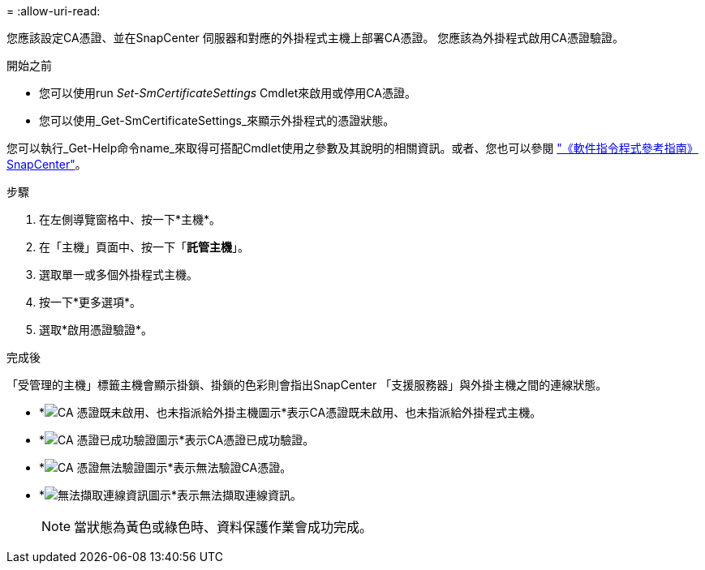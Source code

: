 = 
:allow-uri-read: 


您應該設定CA憑證、並在SnapCenter 伺服器和對應的外掛程式主機上部署CA憑證。  您應該為外掛程式啟用CA憑證驗證。

.開始之前
* 您可以使用run _Set-SmCertificateSettings_ Cmdlet來啟用或停用CA憑證。
* 您可以使用_Get-SmCertificateSettings_來顯示外掛程式的憑證狀態。


您可以執行_Get-Help命令name_來取得可搭配Cmdlet使用之參數及其說明的相關資訊。或者、您也可以參閱 https://library.netapp.com/ecm/ecm_download_file/ECMLP2886205["《軟件指令程式參考指南》SnapCenter"^]。

.步驟
. 在左側導覽窗格中、按一下*主機*。
. 在「主機」頁面中、按一下「*託管主機*」。
. 選取單一或多個外掛程式主機。
. 按一下*更多選項*。
. 選取*啟用憑證驗證*。


.完成後
「受管理的主機」標籤主機會顯示掛鎖、掛鎖的色彩則會指出SnapCenter 「支援服務器」與外掛主機之間的連線狀態。

* *image:../media/enable_ca_issues_icon.png["CA 憑證既未啟用、也未指派給外掛主機圖示"]*表示CA憑證既未啟用、也未指派給外掛程式主機。
* *image:../media/enable_ca_good_icon.png["CA 憑證已成功驗證圖示"]*表示CA憑證已成功驗證。
* *image:../media/enable_ca_failed_icon.png["CA 憑證無法驗證圖示"]*表示無法驗證CA憑證。
* *image:../media/enable_ca_undefined_icon.png["無法擷取連線資訊圖示"]*表示無法擷取連線資訊。
+

NOTE: 當狀態為黃色或綠色時、資料保護作業會成功完成。


